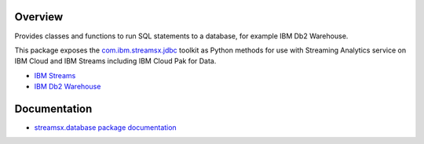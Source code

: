Overview
========

Provides classes and functions to run SQL statements to a database, for example IBM Db2 Warehouse.

This package exposes the `com.ibm.streamsx.jdbc <https://ibmstreams.github.io/streamsx.jdbc/>`_ toolkit as Python methods for use with Streaming Analytics service on
IBM Cloud and IBM Streams including IBM Cloud Pak for Data.

* `IBM Streams <https://ibmstreams.github.io/>`_
* `IBM Db2 Warehouse <https://www.ibm.com/cloud/db2-warehouse-on-cloud>`_


Documentation
=============

* `streamsx.database package documentation <http://streamsxdatabase.readthedocs.io>`_


